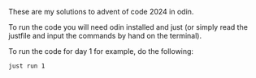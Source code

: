 These are my solutions to advent of code 2024 in odin.

To run the code you will need odin installed and just (or simply read the justfile and input the commands by hand on the terminal).

To run the code for day 1 for example, do the following:

#+BEGIN_SRC 
just run 1
#+END_SRC
